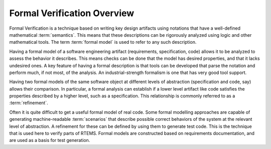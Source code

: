 .. SPDX-License-Identifier: CC-BY-SA-4.0

.. Copyright (C) 2022 Trinity College Dublin

.. _FormalVerifOverview:

Formal Verification Overview
============================

Formal Verification is a technique based on writing key design artifacts using
notations that have a well-defined mathematical :term:`semantics`. This means
that these descriptions can be rigorously analyzed using logic and other 
mathematical tools. The term :term:`formal model` is used to refer to any such
description.

Having a formal model of a software engineering artifact (requirements,
specification, code) allows it to be analyzed to assess the behavior it
describes. This means checks can be done that the model has desired properties,
and that it lacks undesired ones. A key feature of having a formal description
is that tools can be developed that parse the notation and perform much,
if not most, of the analysis. An industrial-strength formalism is one that has
very good tool support.

Having two formal models of the same software object at different levels
of abstraction (specification and code, say) allows their comparison. In
particular, a formal analysis can establish if a lower level artifact like 
code satisfies the properties described by a higher level, 
such as a specification. This relationship is commonly referred to as a 
:term:`refinement`.

Often it is quite difficult to get a useful formal model of real code. Some
formal modelling approaches are capable of generating machine-readable
:term:`scenarios` that describe possible correct behaviors of the system at the
relevant level of abstraction. A refinement for these can be defined by
using them to generate test code. This is the technique that is used here to
verify parts of RTEMS. Formal models are constructed based on requirements
documentation, and are used as a basis for test generation.
